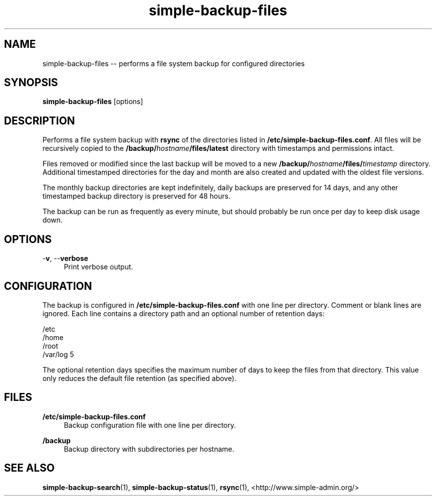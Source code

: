 .TH "simple-backup-files" "1" "Simple-Admin" "" "Simple-Admin"
.\" -----------------------------------------------------------------
.\" * disable hyphenation
.nh
.\" * disable justification (adjust text to left margin only)
.ad l
.\" -----------------------------------------------------------------
.SH "NAME"
simple-backup-files -- performs a file system backup for configured directories
.SH "SYNOPSIS"
.sp
.nf
\fBsimple-backup-files\fR [options]
.fi
.sp
.SH "DESCRIPTION"
.sp
Performs a file system backup with \fBrsync\fR of the directories listed in
\fB/etc/simple-backup-files.conf\fR. All files will be recursively copied
to the \fB/backup/\fIhostname\fB/files/latest\fR directory with timestamps
and permissions intact.

Files removed or modified since the last backup will be moved to a new
\fB/backup/\fIhostname\fB/files/\fItimestamp\fR directory. Additional
timestamped directories for the day and month are also created and updated
with the oldest file versions.

The monthly backup directories are kept indefinitely, daily backups are
preserved for 14 days, and any other timestamped backup directory is
preserved for 48 hours.

The backup can be run as frequently as every minute, but should probably be
run once per day to keep disk usage down.
.sp
.SH "OPTIONS"
.sp
-\fBv\fR, --\fBverbose\fR
.RS 4
Print verbose output.
.RE
.sp
.SH "CONFIGURATION"
.sp
The backup is configured in \fB/etc/simple-backup-files.conf\fR with one line
per directory. Comment or blank lines are ignored. Each line contains a
directory path and an optional number of retention days:
.sp
.nf
    /etc
    /home
    /root
    /var/log   5
.fi
.sp
The optional retention days specifies the maximum number of days to keep the
files from that directory. This value only reduces the default file retention
(as specified above).
.sp
.SH "FILES"
.sp
.B /etc/simple-backup-files.conf
.RS 4
Backup configuration file with one line per directory.
.RE

.B /backup
.RS 4
Backup directory with subdirectories per hostname.
.RE
.sp
.SH "SEE ALSO"
.sp
\fBsimple-backup-search\fR(1),
\fBsimple-backup-status\fR(1),
\fBrsync\fR(1),
<http://www.simple-admin.org/>
